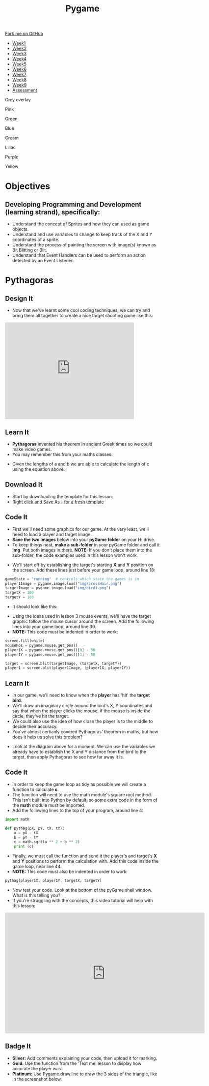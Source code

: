 #+STARTUP:indent
#+HTML_HEAD: <link rel="stylesheet" type="text/css" href="css/styles.css"/>
#+HTML_HEAD_EXTRA: <script src="js/navbar.js" type="text/javascript"></script>
#+HTML_HEAD_EXTRA: <link href='http://fonts.googleapis.com/css?family=Ubuntu+Mono|Ubuntu' rel='stylesheet' type='text/css'>
#+HTML_HEAD_EXTRA: <script src="http://ajax.googleapis.com/ajax/libs/jquery/1.9.1/jquery.min.js" type="text/javascript"></script>
#+HTML_HEAD_EXTRA: <script src="js/navbar.js" type="text/javascript"></script>
#+OPTIONS: f:nil author:nil num:nil creator:nil timestamp:nil toc:nil html-style:nil

#+TITLE: Pygame
#+AUTHOR: Stephen Fone

#+BEGIN_HTML
  <div class="github-fork-ribbon-wrapper left">
    <div class="github-fork-ribbon">
      <a href="https://github.com/stsb11/9-CS-Pygame">Fork me on GitHub</a>
    </div>
  </div>
<div id="stickyribbon">
    <ul>
      <li><a href="1_Lesson.html">Week1</a></li>
      <li><a href="2_Lesson.html">Week2</a></li>
      <li><a href="3_Lesson.html">Week3</a></li>
      <li><a href="4_Lesson.html">Week4</a></li> 
      <li><a href="5_Lesson.html">Week5</a></li>   
      <li><a href="6_Lesson.html">Week6</a></li>
      <li><a href="7_Lesson.html">Week7</a></li>
      <li><a href="8_Lesson.html">Week8</a></li>
      <li><a href="9_Lesson.html">Week9</a></li>  
      <li><a href="assessment.html">Assessment</a></li>
    </ul>
  </div>


<div id="underlay" onclick="underlayoff()">
</div>
<div id="overlay" onclick="overlayoff()">
</div>
<div id=overlayMenu>
<p onclick="overlayon('hsla(0, 0%, 50%, 0.5)')">Grey overlay</p>
<p onclick="underlayon('hsla(300,100%,50%, 0.3)')">Pink</p>
<p onclick="underlayon('hsla(80, 90%, 40%, 0.4)')">Green</p>
<p onclick="underlayon('hsla(240,100%,50%,0.2)')">Blue</p>
<p onclick="underlayon('hsla(40,100%,50%,0.3)')">Cream</p>
<p onclick="underlayon('hsla(300,100%,40%,0.3)')">Liliac</p>
<p onclick="underlayon('hsla(300,100%,25%,0.3)')">Purple</p>
<p onclick="underlayon('hsla(60,100%,50%,0.3)')">Yellow</p>
</div>

#+END_HTML
* COMMENT Use as a template
:PROPERTIES:
:HTML_CONTAINER_CLASS: activity
:END:
** Learn It
:PROPERTIES:
:HTML_CONTAINER_CLASS: learn
:END:

** Research It
:PROPERTIES:
:HTML_CONTAINER_CLASS: research
:END:

** Design It
:PROPERTIES:
:HTML_CONTAINER_CLASS: design
:END:

** Build It
:PROPERTIES:
:HTML_CONTAINER_CLASS: build
:END:

** Test It
:PROPERTIES:
:HTML_CONTAINER_CLASS: test
:END:

** Run It
:PROPERTIES:
:HTML_CONTAINER_CLASS: run
:END:

** Document It
:PROPERTIES:
:HTML_CONTAINER_CLASS: document
:END:

** Code It
:PROPERTIES:
:HTML_CONTAINER_CLASS: code
:END:

** Program It
:PROPERTIES:
:HTML_CONTAINER_CLASS: program
:END:

** Try It
:PROPERTIES:
:HTML_CONTAINER_CLASS: try
:END:

** Badge It
:PROPERTIES:
:HTML_CONTAINER_CLASS: badge
:END:

** Save It
:PROPERTIES:
:HTML_CONTAINER_CLASS: save
:END:

* Objectives
:PROPERTIES:
:HTML_CONTAINER_CLASS: objectives
:END:
** Developing *Programming and Development* (learning strand), specifically:
:PROPERTIES:
:HTML_CONTAINER_CLASS: learn
:END:
- Understand the concept of Sprites and how they can used as game objects.
- Understand and use variables to change to keep track of the X and Y coordinates of a sprite.
- Understand the process of painting the screen with image(s) known as Bit Blitting or Blit.
- Understand that Event Handlers can be used to perform an action detected by an Event Listener.
* Pythagoras
:PROPERTIES:
:HTML_CONTAINER_CLASS: activity
:END:
** Design It
:PROPERTIES:
:HTML_CONTAINER_CLASS: design
:END:
- Now that we've learnt some cool coding techniques, we can try and bring them all together to create a nice target shooting game like this:
#+BEGIN_HTML
<iframe width="420" height="315" src="https://www.youtube.com/embed/G7T_j9nAHBs" frameborder="0" allowfullscreen></iframe>
#+END_HTML
** Learn It
:PROPERTIES:
:HTML_CONTAINER_CLASS: learn
:END:
- *Pythagoras* invented his theorem in ancient Greek times so we could make video games.
- You may remember this from your maths classes:
[[./img/8-1.png]]
- Given the lengths of a and b we are able to calculate the length of c using the equation above.
** Download It
:PROPERTIES:
:HTML_CONTAINER_CLASS: code
:END:
- Start by downloading the template for this lesson:
- [[./doc/pygameDevTemplate.py][Right click and Save As - for a fresh template]]
** Code It
:PROPERTIES:
:HTML_CONTAINER_CLASS: code
:END:
- First we'll need some graphics for our game. At the very least, we'll need to load a player and target image.
- *Save the two images* below into your *pyGame folder* on your H: drive.
- To keep things neat, *make a sub-folder* in your pyGame folder and call it *img*. Put both images in there. *NOTE:* If you don't place them into the sub-folder, the code examples used in this lesson won't work.
[[./img/bird1.png]]
[[./img/crossHair.png]] 
- We'll start off by establishing the target's starting *X* and *Y* position on the screen. Add these lines just before your game loop, around line 18:
#+begin_src python 
gameState = "running"  # controls which state the games is in
player1Image = pygame.image.load("img/crossHair.png")
targetImage = pygame.image.load("img/bird1.png")
targetX = 100
targetY = 100
#+end_src
- It should look like this:
[[./img/8-2.png]]
- Using the ideas used in lesson 3 mouse events, we'll have the target graphic follow the mouse cursor around the screen. Add the following lines into your game loop, around line 30.
- *NOTE:* This code must be indented in order to work:
#+begin_src python 
screen.fill(white)
mousePos = pygame.mouse.get_pos()
player1X = pygame.mouse.get_pos()[0] - 50
player1Y = pygame.mouse.get_pos()[1] - 50

target = screen.blit(targetImage, (targetX, targetY))
player1 = screen.blit(player1Image, (player1X, player1Y))
#+end_src
[[./img/8-3.png]]
** Learn It
:PROPERTIES:
:HTML_CONTAINER_CLASS: learn
:END:
- In our game, we'll need to know when the *player* has 'hit' the *target bird*. 
- We'll draw an imaginary circle around the bird's X, Y coordinates and say that when the player clicks the mouse, if the mouse is inside the circle, they've hit the target. 
- We could also use the idea of how close the player is to the middle to decide their accuracy.
- You've almost certianly covered Pythagoras' theorem in maths, but how does it help us solve this problem?
[[./img/8-4.png]]
- Look at the diagram above for a moment. We can use the variables we already have to establish the X and Y distance from the bird to the target, then apply Pythagoras to see how far away it is. 
** Code It
:PROPERTIES:
:HTML_CONTAINER_CLASS: code
:END:
- In order to keep the game loop as tidy as possible we will create a function to calculate *c*. 
- The function will need to use the math module's square root method. This isn't built into Python by default, so some extra code in the form of the *math* module must be imported. 
- Add the following lines to the top of your program, around line 4:
#+begin_src python 
import math

def pythag(pX, pY, tX, tY):
    a = pX - tX
    b = pY - tY
    c = math.sqrt(a ** 2 + b ** 2)
    print (c)
#+end_src
[[./img/8-5.png]]
- Finally, we must call the function and send it the player's and target's *X* and *Y* positions to perform the calculation with. Add this code inside the game loop, near line 44.
- *NOTE:* This code must also be indented in order to work:
#+begin_src python 
pythag(player1X, player1Y, targetX, targetY)
#+end_src
[[./img/8-6.png]]
- Now test your code. Look at the bottom of the pyGame shell window. What is this telling you?
- If you're struggling with the concepts, this video tutorial will help with this lesson:
#+BEGIN_HTML
<iframe width="650" height="393" src="https://www.youtube.com/embed/9yDunCtTTJw" frameborder="0" allowfullscreen></iframe>
#+END_HTML
** Badge It
:PROPERTIES:
:HTML_CONTAINER_CLASS: badge
:END:
- *Silver:* Add comments explaining your code, then upload it for marking.
- *Gold:* Use the function from the 'Text me' lesson to display how accurate the player was.
- *Platinum:* Use Pygame.draw.line to draw the 3 sides of the triangle, like in the screenshot below.
[[./img/8-pythanFinished.png]] 
